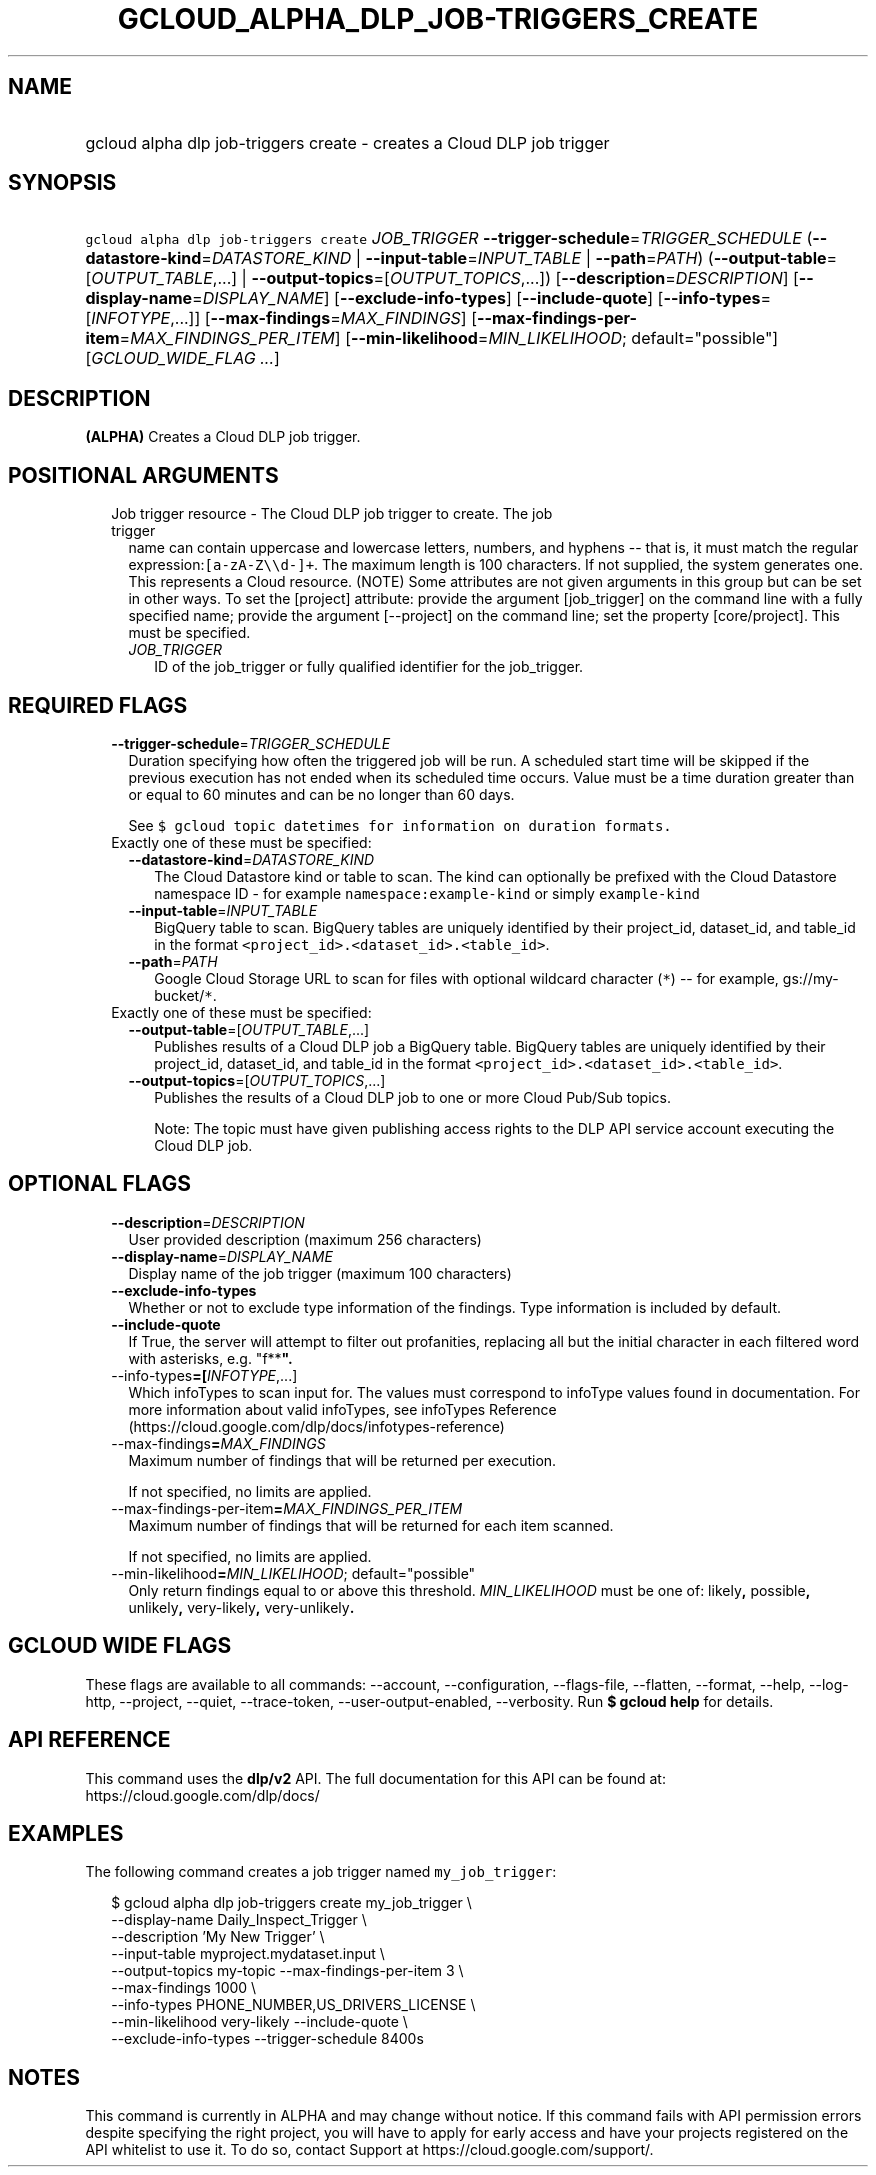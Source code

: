 
.TH "GCLOUD_ALPHA_DLP_JOB\-TRIGGERS_CREATE" 1



.SH "NAME"
.HP
gcloud alpha dlp job\-triggers create \- creates a Cloud DLP job trigger



.SH "SYNOPSIS"
.HP
\f5gcloud alpha dlp job\-triggers create\fR \fIJOB_TRIGGER\fR \fB\-\-trigger\-schedule\fR=\fITRIGGER_SCHEDULE\fR (\fB\-\-datastore\-kind\fR=\fIDATASTORE_KIND\fR\ |\ \fB\-\-input\-table\fR=\fIINPUT_TABLE\fR\ |\ \fB\-\-path\fR=\fIPATH\fR) (\fB\-\-output\-table\fR=[\fIOUTPUT_TABLE\fR,...]\ |\ \fB\-\-output\-topics\fR=[\fIOUTPUT_TOPICS\fR,...]) [\fB\-\-description\fR=\fIDESCRIPTION\fR] [\fB\-\-display\-name\fR=\fIDISPLAY_NAME\fR] [\fB\-\-exclude\-info\-types\fR] [\fB\-\-include\-quote\fR] [\fB\-\-info\-types\fR=[\fIINFOTYPE\fR,...]] [\fB\-\-max\-findings\fR=\fIMAX_FINDINGS\fR] [\fB\-\-max\-findings\-per\-item\fR=\fIMAX_FINDINGS_PER_ITEM\fR] [\fB\-\-min\-likelihood\fR=\fIMIN_LIKELIHOOD\fR;\ default="possible"] [\fIGCLOUD_WIDE_FLAG\ ...\fR]



.SH "DESCRIPTION"

\fB(ALPHA)\fR Creates a Cloud DLP job trigger.



.SH "POSITIONAL ARGUMENTS"

.RS 2m
.TP 2m

Job trigger resource \- The Cloud DLP job trigger to create. The job trigger
name can contain uppercase and lowercase letters, numbers, and hyphens \-\- that
is, it must match the regular expression:\f5[a\-zA\-Z\e\ed\-]+\fR. The maximum
length is 100 characters. If not supplied, the system generates one. This
represents a Cloud resource. (NOTE) Some attributes are not given arguments in
this group but can be set in other ways. To set the [project] attribute: provide
the argument [job_trigger] on the command line with a fully specified name;
provide the argument [\-\-project] on the command line; set the property
[core/project]. This must be specified.


.RS 2m
.TP 2m
\fIJOB_TRIGGER\fR
ID of the job_trigger or fully qualified identifier for the job_trigger.


.RE
.RE
.sp

.SH "REQUIRED FLAGS"

.RS 2m
.TP 2m
\fB\-\-trigger\-schedule\fR=\fITRIGGER_SCHEDULE\fR
Duration specifying how often the triggered job will be run. A scheduled start
time will be skipped if the previous execution has not ended when its scheduled
time occurs. Value must be a time duration greater than or equal to 60 minutes
and can be no longer than 60 days.

See \f5$ gcloud topic datetimes for information on duration formats.\fR

.TP 2m

Exactly one of these must be specified:

.RS 2m
.TP 2m
\fB\-\-datastore\-kind\fR=\fIDATASTORE_KIND\fR
The Cloud Datastore kind or table to scan. The kind can optionally be prefixed
with the Cloud Datastore namespace ID \- for example
\f5namespace:example\-kind\fR or simply \f5example\-kind\fR

.TP 2m
\fB\-\-input\-table\fR=\fIINPUT_TABLE\fR
BigQuery table to scan. BigQuery tables are uniquely identified by their
project_id, dataset_id, and table_id in the format
\f5<project_id>.<dataset_id>.<table_id>\fR.

.TP 2m
\fB\-\-path\fR=\fIPATH\fR
Google Cloud Storage URL to scan for files with optional wildcard character
(\f5*\fR) \-\- for example, gs://my\-bucket/\f5*\fR.

.RE
.sp
.TP 2m

Exactly one of these must be specified:

.RS 2m
.TP 2m
\fB\-\-output\-table\fR=[\fIOUTPUT_TABLE\fR,...]
Publishes results of a Cloud DLP job a BigQuery table. BigQuery tables are
uniquely identified by their project_id, dataset_id, and table_id in the format
\f5<project_id>.<dataset_id>.<table_id>\fR.

.TP 2m
\fB\-\-output\-topics\fR=[\fIOUTPUT_TOPICS\fR,...]
Publishes the results of a Cloud DLP job to one or more Cloud Pub/Sub topics.

Note: The topic must have given publishing access rights to the DLP API service
account executing the Cloud DLP job.


.RE
.RE
.sp

.SH "OPTIONAL FLAGS"

.RS 2m
.TP 2m
\fB\-\-description\fR=\fIDESCRIPTION\fR
User provided description (maximum 256 characters)

.TP 2m
\fB\-\-display\-name\fR=\fIDISPLAY_NAME\fR
Display name of the job trigger (maximum 100 characters)

.TP 2m
\fB\-\-exclude\-info\-types\fR
Whether or not to exclude type information of the findings. Type information is
included by default.

.TP 2m
\fB\-\-include\-quote\fR
If True, the server will attempt to filter out profanities, replacing all but
the initial character in each filtered word with asterisks, e.g. "f**\fB".

.TP 2m
\fR\-\-info\-types\fB=[\fIINFOTYPE\fR,...]
Which infoTypes to scan input for. The values must correspond to infoType values
found in documentation. For more information about valid infoTypes, see
infoTypes Reference (https://cloud.google.com/dlp/docs/infotypes\-reference)

.TP 2m
\fR\-\-max\-findings\fB=\fIMAX_FINDINGS\fR
Maximum number of findings that will be returned per execution.

If not specified, no limits are applied.

.TP 2m
\fR\-\-max\-findings\-per\-item\fB=\fIMAX_FINDINGS_PER_ITEM\fR
Maximum number of findings that will be returned for each item scanned.

If not specified, no limits are applied.

.TP 2m
\fR\-\-min\-likelihood\fB=\fIMIN_LIKELIHOOD\fR; default="possible"
Only return findings equal to or above this threshold. \fIMIN_LIKELIHOOD\fR must
be one of: \fRlikely\fB, \fRpossible\fB, \fRunlikely\fB, \fRvery\-likely\fB,
\fRvery\-unlikely\fB.


\fR
.RE
.sp

.SH "GCLOUD WIDE FLAGS"

These flags are available to all commands: \-\-account, \-\-configuration,
\-\-flags\-file, \-\-flatten, \-\-format, \-\-help, \-\-log\-http, \-\-project,
\-\-quiet, \-\-trace\-token, \-\-user\-output\-enabled, \-\-verbosity. Run \fB$
gcloud help\fR for details.



.SH "API REFERENCE"

This command uses the \fBdlp/v2\fR API. The full documentation for this API can
be found at: https://cloud.google.com/dlp/docs/



.SH "EXAMPLES"

The following command creates a job trigger named \f5my_job_trigger\fR:

.RS 2m
$ gcloud alpha dlp job\-triggers create my_job_trigger \e
    \-\-display\-name Daily_Inspect_Trigger \e
    \-\-description 'My New Trigger' \e
    \-\-input\-table myproject.mydataset.input \e
    \-\-output\-topics my\-topic \-\-max\-findings\-per\-item 3 \e
    \-\-max\-findings 1000 \e
    \-\-info\-types PHONE_NUMBER,US_DRIVERS_LICENSE \e
    \-\-min\-likelihood very\-likely \-\-include\-quote \e
    \-\-exclude\-info\-types \-\-trigger\-schedule 8400s
.RE



.SH "NOTES"

This command is currently in ALPHA and may change without notice. If this
command fails with API permission errors despite specifying the right project,
you will have to apply for early access and have your projects registered on the
API whitelist to use it. To do so, contact Support at
https://cloud.google.com/support/.

